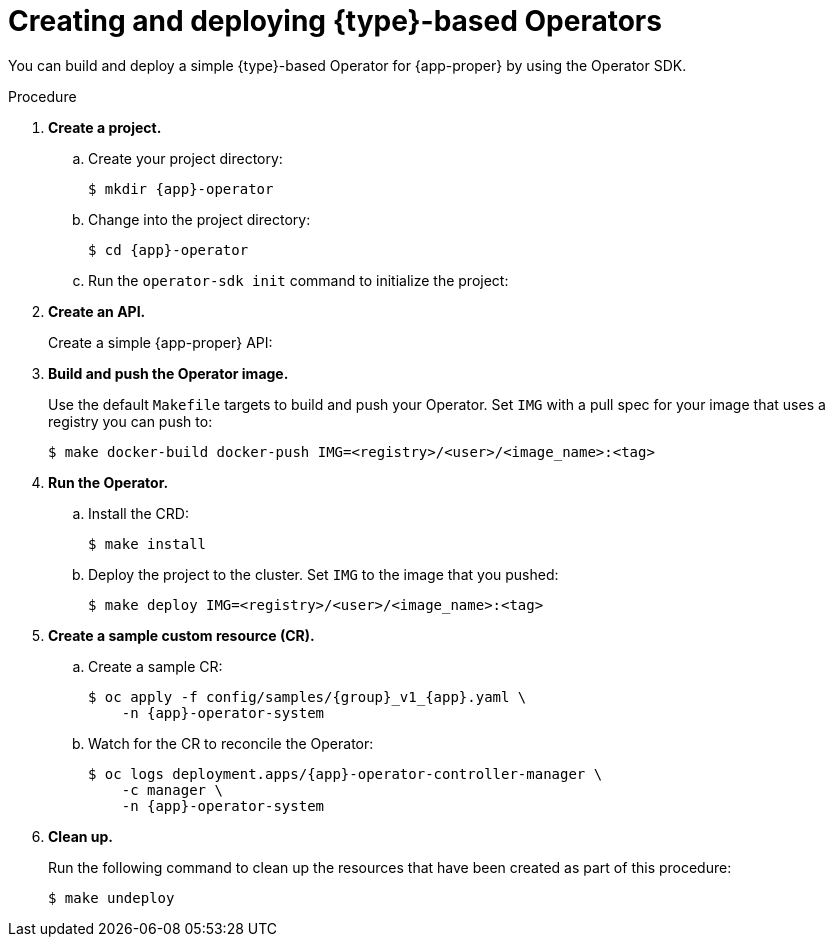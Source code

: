 // Module included in the following assemblies:
//
// * operators/operator_sdk/golang/osdk-golang-quickstart.adoc
// * operators/operator_sdk/ansible/osdk-ansible-quickstart.adoc
// * operators/operator_sdk/helm/osdk-helm-quickstart.adoc

ifeval::["{context}" == "osdk-golang-quickstart"]
:golang:
:type: Go
:app-proper: Memcached
:app: memcached
:group: cache
endif::[]
ifeval::["{context}" == "osdk-ansible-quickstart"]
:ansible:
:type: Ansible
:app-proper: Memcached
:app: memcached
:group: cache
endif::[]
ifeval::["{context}" == "osdk-helm-quickstart"]
:helm:
:type: Helm
:app-proper: Nginx
:app: nginx
:group: demo
endif::[]

:_content-type: PROCEDURE
[id="osdk-quickstart_{context}"]
= Creating and deploying {type}-based Operators

You can build and deploy a simple {type}-based Operator for {app-proper} by using the Operator SDK.

.Procedure

. *Create a project.*

.. Create your project directory:
+
[source,terminal,subs="attributes+"]
----
$ mkdir {app}-operator
----

.. Change into the project directory:
+
[source,terminal,subs="attributes+"]
----
$ cd {app}-operator
----

.. Run the `operator-sdk init` command
ifdef::ansible[]
with the `ansible` plug-in
endif::[]
ifdef::helm[]
with the `helm` plug-in
endif::[]
to initialize the project:
+
[source,terminal,subs="attributes+"]
ifdef::golang[]
----
$ operator-sdk init \
    --domain=example.com \
    --repo=github.com/example-inc/{app}-operator
----
+
The command uses the Go plug-in by default.
endif::[]
ifdef::ansible[]
----
$ operator-sdk init \
    --plugins=ansible \
    --domain=example.com
----
endif::[]
ifdef::helm[]
----
$ operator-sdk init \
    --plugins=helm
----
endif::[]

. *Create an API.*
+
Create a simple {app-proper} API:
+
[source,terminal,subs="attributes+"]
ifdef::golang[]
----
$ operator-sdk create api \
    --resource=true \
    --controller=true \
    --group {group} \
    --version v1 \
    --kind {app-proper}
----
endif::[]
ifdef::ansible[]
----
$ operator-sdk create api \
    --group {group} \
    --version v1 \
    --kind {app-proper} \
    --generate-role <1>
----
<1> Generates an Ansible role for the API.
endif::[]
ifdef::helm[]
----
$ operator-sdk create api \
    --group {group} \
    --version v1 \
    --kind {app-proper}
----
+
This API uses the built-in Helm chart boilerplate from the `helm create` command.
endif::[]

. *Build and push the Operator image.*
+
Use the default `Makefile` targets to build and push your Operator. Set `IMG` with a pull spec for your image that uses a registry you can push to:
+
[source,terminal]
----
$ make docker-build docker-push IMG=<registry>/<user>/<image_name>:<tag>
----

. *Run the Operator.*

.. Install the CRD:
+
[source,terminal]
----
$ make install
----

.. Deploy the project to the cluster. Set `IMG` to the image that you pushed:
+
[source,terminal]
----
$ make deploy IMG=<registry>/<user>/<image_name>:<tag>
----

ifdef::helm[]
. *Add a security context constraint (SCC).*
+
The {app-proper} service account requires privileged access to run in {product-title}. Add the following SCC to the service account for the `{app}-sample` pod:
+
[source,terminal,subs="attributes+"]
----
$ oc adm policy add-scc-to-user \
    anyuid system:serviceaccount:{app}-operator-system:{app}-sample
----
endif::[]

. *Create a sample custom resource (CR).*

.. Create a sample CR:
+
[source,terminal,subs="attributes+"]
----
$ oc apply -f config/samples/{group}_v1_{app}.yaml \
    -n {app}-operator-system
----

.. Watch for the CR to reconcile the Operator:
+
[source,terminal,subs="attributes+"]
----
$ oc logs deployment.apps/{app}-operator-controller-manager \
    -c manager \
    -n {app}-operator-system
----
ifdef::ansible[]
+
.Example output
[source,terminal]
----
...
I0205 17:48:45.881666       7 leaderelection.go:253] successfully acquired lease memcached-operator-system/memcached-operator
{"level":"info","ts":1612547325.8819902,"logger":"controller-runtime.manager.controller.memcached-controller","msg":"Starting EventSource","source":"kind source: cache.example.com/v1, Kind=Memcached"}
{"level":"info","ts":1612547325.98242,"logger":"controller-runtime.manager.controller.memcached-controller","msg":"Starting Controller"}
{"level":"info","ts":1612547325.9824686,"logger":"controller-runtime.manager.controller.memcached-controller","msg":"Starting workers","worker count":4}
{"level":"info","ts":1612547348.8311093,"logger":"runner","msg":"Ansible-runner exited successfully","job":"4037200794235010051","name":"memcached-sample","namespace":"memcached-operator-system"}
----
endif::[]

. *Clean up.*
+
Run the following command to clean up the resources that have been created as part of this procedure:
+
[source,terminal]
----
$ make undeploy
----

ifeval::["{context}" == "osdk-golang-quickstart"]
:!golang:
:!type:
:!app-proper:
:!app:
endif::[]
ifeval::["{context}" == "osdk-ansible-quickstart"]
:!ansible:
:!type:
:!app-proper:
:!app:
endif::[]
ifeval::["{context}" == "osdk-helm-quickstart"]
:!helm:
:!type:
:!app-proper:
:!app:
endif::[]
